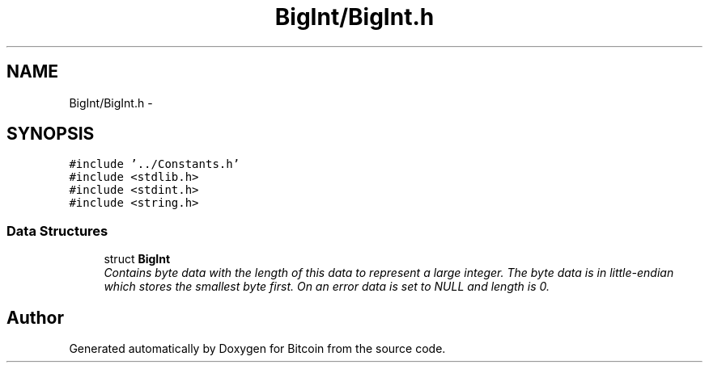 .TH "BigInt/BigInt.h" 3 "Thu Oct 11 2012" "Version 1.0" "Bitcoin" \" -*- nroff -*-
.ad l
.nh
.SH NAME
BigInt/BigInt.h \- 
.SH SYNOPSIS
.br
.PP
\fC#include '../Constants.h'\fP
.br
\fC#include <stdlib.h>\fP
.br
\fC#include <stdint.h>\fP
.br
\fC#include <string.h>\fP
.br

.SS "Data Structures"

.in +1c
.ti -1c
.RI "struct \fBBigInt\fP"
.br
.RI "\fIContains byte data with the length of this data to represent a large integer. The byte data is in little-endian which stores the smallest byte first. On an error data is set to NULL and length is 0. \fP"
.in -1c
.SH "Author"
.PP 
Generated automatically by Doxygen for Bitcoin from the source code.
